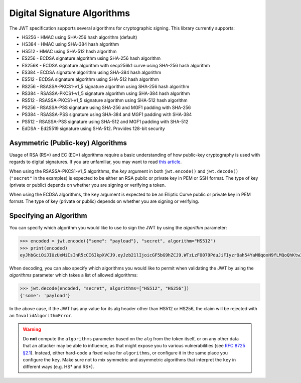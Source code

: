 Digital Signature Algorithms
============================

The JWT specification supports several algorithms for cryptographic signing.
This library currently supports:

* HS256 - HMAC using SHA-256 hash algorithm (default)
* HS384 - HMAC using SHA-384 hash algorithm
* HS512 - HMAC using SHA-512 hash algorithm
* ES256 - ECDSA signature algorithm using SHA-256 hash algorithm
* ES256K - ECDSA signature algorithm with secp256k1 curve using SHA-256 hash algorithm
* ES384 - ECDSA signature algorithm using SHA-384 hash algorithm
* ES512 - ECDSA signature algorithm using SHA-512 hash algorithm
* RS256 - RSASSA-PKCS1-v1_5 signature algorithm using SHA-256 hash algorithm
* RS384 - RSASSA-PKCS1-v1_5 signature algorithm using SHA-384 hash algorithm
* RS512 - RSASSA-PKCS1-v1_5 signature algorithm using SHA-512 hash algorithm
* PS256 - RSASSA-PSS signature using SHA-256 and MGF1 padding with SHA-256
* PS384 - RSASSA-PSS signature using SHA-384 and MGF1 padding with SHA-384
* PS512 - RSASSA-PSS signature using SHA-512 and MGF1 padding with SHA-512
* EdDSA - Ed25519 signature using SHA-512. Provides 128-bit security

Asymmetric (Public-key) Algorithms
----------------------------------
Usage of RSA (RS\*) and EC (EC\*) algorithms require a basic understanding
of how public-key cryptography is used with regards to digital signatures.
If you are unfamiliar, you may want to read
`this article <https://en.wikipedia.org/wiki/Public-key_cryptography>`_.

When using the RSASSA-PKCS1-v1_5 algorithms, the `key` argument in both
``jwt.encode()`` and ``jwt.decode()`` (``"secret"`` in the examples) is expected to
be either an RSA public or private key in PEM or SSH format. The type of key
(private or public) depends on whether you are signing or verifying a token.

When using the ECDSA algorithms, the ``key`` argument is expected to
be an Elliptic Curve public or private key in PEM format. The type of key
(private or public) depends on whether you are signing or verifying.

Specifying an Algorithm
-----------------------
You can specify which algorithm you would like to use to sign the JWT
by using the `algorithm` parameter:

.. code-block:: pycon

    >>> encoded = jwt.encode({"some": "payload"}, "secret", algorithm="HS512")
    >>> print(encoded)
    eyJhbGciOiJIUzUxMiIsInR5cCI6IkpXVCJ9.eyJzb21lIjoicGF5bG9hZCJ9.WTzLzFO079PduJiFIyzrOah54YaM8qoxH9fLMQoQhKtw3_fMGjImIOokijDkXVbyfBqhMo2GCNu4w9v7UXvnpA

When decoding, you can also specify which algorithms you would like to permit
when validating the JWT by using the `algorithms` parameter which takes a list
of allowed algorithms:

.. code-block:: pycon

    >>> jwt.decode(encoded, "secret", algorithms=["HS512", "HS256"])
    {'some': 'payload'}

In the above case, if the JWT has any value for its alg header other than
HS512 or HS256, the claim will be rejected with an ``InvalidAlgorithmError``.

.. warning::

   Do **not** compute the ``algorithms`` parameter based on the
   ``alg`` from the token itself, or on any other data that an
   attacker may be able to influence, as that might expose you to
   various vulnerabilities (see `RFC 8725 §2.1
   <https://www.rfc-editor.org/rfc/rfc8725.html#section-2.1>`_). Instead,
   either hard-code a fixed value for ``algorithms``, or configure it
   in the same place you configure the ``key``. Make sure not to mix
   symmetric and asymmetric algorithms that interpret the ``key`` in
   different ways (e.g. HS\* and RS\*).

